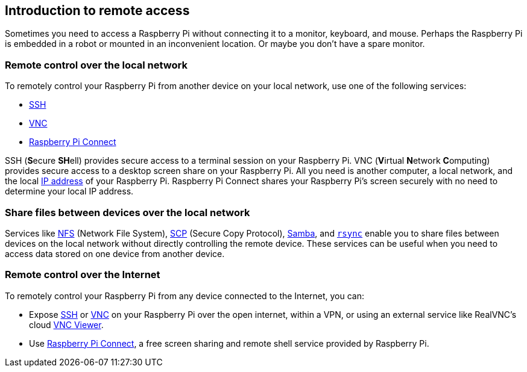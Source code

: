 == Introduction to remote access

Sometimes you need to access a Raspberry Pi without connecting it to a monitor, keyboard, and mouse. Perhaps the Raspberry Pi is embedded in a robot or mounted in an inconvenient location. Or maybe you don't have a spare monitor.

=== Remote control over the local network

To remotely control your Raspberry Pi from another device on your local network, use one of the following services:

* xref:remote-access.adoc#ssh[SSH]
* xref:remote-access.adoc#vnc[VNC]
* xref:remote-access.adoc#raspberry-pi-connect[Raspberry Pi Connect]

SSH (**S**ecure **SH**ell) provides secure access to a terminal session on your Raspberry Pi. VNC (**V**irtual **N**etwork **C**omputing) provides secure access to a desktop screen share on your Raspberry Pi. All you need is another computer, a local network, and the local https://en.wikipedia.org/wiki/IP_address[IP address] of your Raspberry Pi. Raspberry Pi Connect shares your Raspberry Pi's screen securely with no need to determine your local IP address.

=== Share files between devices over the local network

Services like xref:remote-access.adoc#nfs[NFS] (Network File System), xref:remote-access.adoc#scp[SCP] (Secure Copy Protocol), xref:remote-access.adoc#samba[Samba], and xref:remote-access.adoc#rsync[`rsync`] enable you to share files between devices on the local network without directly controlling the remote device. These services can be useful when you need to access data stored on one device from another device.

=== Remote control over the Internet

To remotely control your Raspberry Pi from any device connected to the Internet, you can:

* Expose xref:remote-access.adoc#ssh[SSH] or xref:remote-access.adoc#vnc[VNC] on your Raspberry Pi over the open internet, within a VPN, or using an external service like RealVNC's cloud https://www.realvnc.com/download/viewer/[VNC Viewer].
* Use xref:remote-access.adoc#raspberry-pi-connect[Raspberry Pi Connect], a free screen sharing and remote shell service provided by Raspberry Pi.
